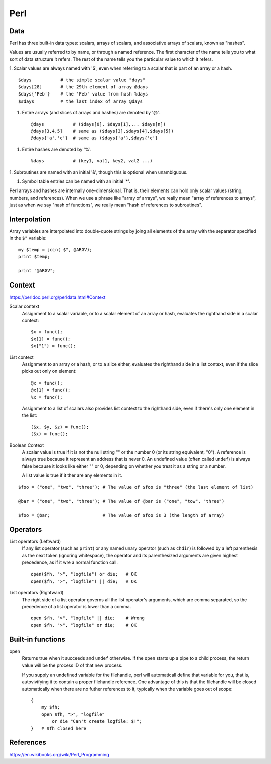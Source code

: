 Perl
====

Data
----

Perl has three built-in data types: scalars, arrays of scalars, and associative
arrays of scalars, known as "hashes".

Values are usually referred to by name, or through a named reference. The first
character of the name tells you to what sort of data structure it refers. The
rest of the name tells you the particular value to which it refers. 

1. Scalar values are always named with '$', even when referring to a scalar
that is part of an array or a hash. ::

    $days           # the simple scalar value "days"
    $days[28]       # the 29th element of array @days
    $days{'Feb'}    # the 'Feb' value from hash %days
    $#days          # the last index of array @days

1.  Entire arrays (and slices of arrays and hashes) are denoted by '@'. ::

    @days           # ($days[0], $days[1],... $days[n])
    @days[3,4,5]    # same as ($days[3],$days[4],$days[5])
    @days{'a','c'}  # same as ($days{'a'},$days{'c'}

1.  Entire hashes are denoted by '%'. ::

    %days           # (key1, val1, key2, val2 ...)

1.  Subroutines are named with an initial '&', though this is optional when
unambiguous.

1.  Symbol table entries can be named with an initial '*'.

Perl arrays and hashes are internally one-dimensional. That is, their elements
can hold only scalar values (string, numbers, and references). When we use a
phrase like "array of arrays", we really mean "array of references to arrays",
just as when we say "hash of functions", we really mean "hash of references to
subroutines".


Interpolation
-------------

Array variables are interpolated into double-quote strings by joing all
elements of the array with the separator specified in the ``$"`` variable: ::

    my $temp = join( $", @ARGV);
    print $temp;

    print "@ARGV";

Context
-------

https://perldoc.perl.org/perldata.html#Context

Scalar context
    Assignment to a scalar variable, or to a scalar element of an array or
    hash, evaluates the righthand side in a scalar context: ::

        $x = func();
        $x[1] = func();
        $x{"1"} = func();

List context
    Assignment to an array or a hash, or to a slice either, evaluates the
    righthand side in a list context, even if the slice picks out only on
    element: ::

        @x = func();
        @x[1] = func();
        %x = func();

    Assignment to a list of scalars also provides list context to the righthand
    side, even if there's only one element in the list: ::

        ($x, $y, $z) = func();
        ($x) = func();

Boolean Context
    A scalar value is true if it is not the null string "" or the number 0 (or
    its string equivalent, "0"). A reference is always true because it
    represent an address that is never 0. An undefined value (often called
    ``undef``) is always false because it looks like either "" or 0, depending
    on whether you treat it as a string or a number.

    A list value is true if it  ther are any elements in it.


::

    $foo = ("one", "two", "three"); # The value of $foo is "three" (the last element of list)

    @bar = ("one", "two", "three"); # The value of @bar is ("one", "tow", "three")

    $foo = @bar;                    # The value of $foo is 3 (the length of array)

Operators
---------

List operators (Leftward)
    If any list operator (such as ``print``) or any named unary operator (such
    as ``chdir``) is followed by a left parenthesis as the next token (ignoring
    whitespace), the operator and its parenthesized arguments are given highest
    precedence, as if it wre a normal function call. ::

        open($fh, ">", "logfile") or die;   # OK
        open($fh, ">", "logfile") || die;   # OK

List operators (Rightward)
    The right side of a list operator governs all the list operator's
    arguments, which are comma separated, so the precedence of a list operator
    is lower than a comma.  ::

        open $fh, ">", "logfile" || die;    # Wrong
        open $fh, ">", "logfile" or die;    # OK




Built-in functions
------------------

open
    Returns true when it succeeds and ``undef`` otherwise. If the ``open``
    starts up a pipe to a child process, the return value will be the process
    ID of that new process.

    If you supply an undefined variable for the filehandle, perl will
    automaticall define that variable for you, that is, autovivifying it to
    contain a proper filehandle reference. One advantage of this is that the
    filehandle will be closed automatically when there are no futher references
    to it, typically when the variable goes out of scope: ::

        {
            my $fh;
            open $fh, ">", "logfile"
                or die "Can't create logfile: $!";
        }   # $fh closed here

References
----------

https://en.wikibooks.org/wiki/Perl_Programming
